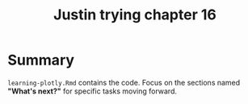 #+Title: Justin trying chapter 16

* Summary

~learning-plotly.Rmd~ contains the code. Focus on the sections named *"What's
next?"* for specific tasks moving forward.
